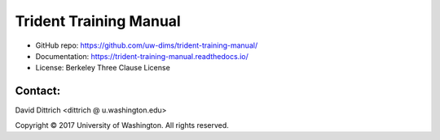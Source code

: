 Trident Training Manual
=======================

* GitHub repo: https://github.com/uw-dims/trident-training-manual/
* Documentation: https://trident-training-manual.readthedocs.io/
* License: Berkeley Three Clause License

Contact:
--------

David Dittrich <dittrich @ u.washington.edu>

.. |copy|   unicode:: U+000A9 .. COPYRIGHT SIGN

Copyright |copy| 2017 University of Washington. All rights reserved.
